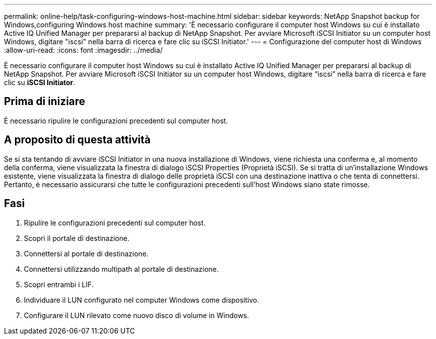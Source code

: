 ---
permalink: online-help/task-configuring-windows-host-machine.html 
sidebar: sidebar 
keywords: NetApp Snapshot backup for Windows,configuring Windows host machine 
summary: 'È necessario configurare il computer host Windows su cui è installato Active IQ Unified Manager per prepararsi al backup di NetApp Snapshot. Per avviare Microsoft iSCSI Initiator su un computer host Windows, digitare "iscsi" nella barra di ricerca e fare clic su iSCSI Initiator.' 
---
= Configurazione del computer host di Windows
:allow-uri-read: 
:icons: font
:imagesdir: ../media/


[role="lead"]
È necessario configurare il computer host Windows su cui è installato Active IQ Unified Manager per prepararsi al backup di NetApp Snapshot. Per avviare Microsoft iSCSI Initiator su un computer host Windows, digitare "`iscsi`" nella barra di ricerca e fare clic su *iSCSI Initiator*.



== Prima di iniziare

È necessario ripulire le configurazioni precedenti sul computer host.



== A proposito di questa attività

Se si sta tentando di avviare iSCSI Initiator in una nuova installazione di Windows, viene richiesta una conferma e, al momento della conferma, viene visualizzata la finestra di dialogo iSCSI Properties (Proprietà iSCSI). Se si tratta di un'installazione Windows esistente, viene visualizzata la finestra di dialogo delle proprietà iSCSI con una destinazione inattiva o che tenta di connettersi. Pertanto, è necessario assicurarsi che tutte le configurazioni precedenti sull'host Windows siano state rimosse.



== Fasi

. Ripulire le configurazioni precedenti sul computer host.
. Scopri il portale di destinazione.
. Connettersi al portale di destinazione.
. Connettersi utilizzando multipath al portale di destinazione.
. Scopri entrambi i LIF.
. Individuare il LUN configurato nel computer Windows come dispositivo.
. Configurare il LUN rilevato come nuovo disco di volume in Windows.

